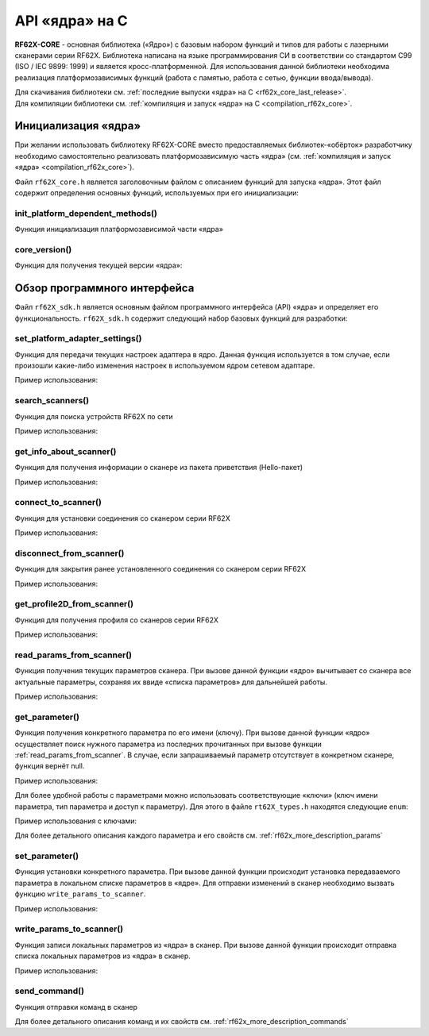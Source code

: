 ﻿
.. _rf62x_core_description:

*******************************************************************************
API «ядра» на C
*******************************************************************************

**RF62X-CORE** - основная библиотека («Ядро») с базовым набором функций и типов  
для работы с лазерными сканерами серии RF62X. Библиотека написана на языке 
программирования CИ в соответствии со стандартом C99 (ISO / IEC 9899: 1999) и 
является кросс-платформенной. Для использования данной библиотеки необходима 
реализация платформозависимых функций (работа с памятью, работа с сетью, функции 
ввода/вывода). 

| Для скачивания библиотеки см. :ref:`последние выпуски «ядра» на C <rf62x_core_last_release>`. 
| Для компиляции библиотеки см. :ref:`компиляция и запуск «ядра» на C <compilation_rf62x_core>`.

Инициализация «ядра»
===============================================================================
При желании использовать библиотеку RF62X-CORE вместо предоставляемых библиотек-«обёрток» 
разработчику необходимо самостоятельно реализовать платформозависимую часть «ядра» 
(см. :ref:`компиляция и запуск «ядра» <compilation_rf62x_core>`).

Файл ``rf62X_core.h`` является заголовочным файлом с описанием функций для запуска «ядра».
Этот файл содержит определения основных функций, используемых при его инициализации:

init_platform_dependent_methods()
^^^^^^^^^^^^^^^^^^^^^^^^^^^^^^^^^^^^^^^^^^^^^^^^^^^^^^^^^^^^^^^^^^^^^^^^^^^^^^^

Функция инициализация платформозависимой части «ядра»

.. doxygenfunction:: init_platform_dependent_methods(memory_platform_dependent_methods_t *, iostream_platform_dependent_methods_t *, network_platform_dependent_methods_t *, network_platform_dependent_settings_t *)

core_version()
^^^^^^^^^^^^^^^^^^^^^^^^^^^^^^^^^^^^^^^^^^^^^^^^^^^^^^^^^^^^^^^^^^^^^^^^^^^^^^^

Функция для получения текущей версии «ядра»:

.. doxygenfunction:: core_version

Обзор программного интерфейса 
===============================================================================

Файл ``rf62X_sdk.h`` является основным файлом программного интерфейса (API) «ядра» 
и определяет его функциональность. 
``rf62X_sdk.h`` содержит следующий набор базовых функций для разработки:

set_platform_adapter_settings()
^^^^^^^^^^^^^^^^^^^^^^^^^^^^^^^^^^^^^^^^^^^^^^^^^^^^^^^^^^^^^^^^^^^^^^^^^^^^^^^

Функция для передачи текущих настроек адаптера в ядро. Данная функция используется 
в том случае, если произошли какие-либо изменения настроек в используемом ядром сетевом адаптаре.

.. doxygenfunction:: set_platform_adapter_settings(rfUint32, rfUint32)

Пример использования:

.. code-block:: cpp
   :emphasize-lines: 19

   // Create value for scanners vector's type
   vector_t* scanners = (vector_t*)calloc(1, sizeof (vector_t));
   
   //Initialization vector
   vector_init(&scanners);

   
   // Iterate over all available network adapters in the current operating
   // system to send "Hello" requests.
   for (int i=0; i<GetAdaptersCount(); i++)
   {
      // get another IP Addr and set this changes in network adapter settings.
      uint32_t host_ip_addr = ntohl(inet_addr(GetAdapterAddress(i)));
      uint32_t host_mask = ntohl(inet_addr("255.255.255.0"));
      // call the function to change adapter settings inside the library.
      set_platform_adapter_settings(host_mask, host_ip_addr);

      // Search for RF627-old devices over network by Service Protocol.
      search_scanners(scanners, kRF627_OLD, kSERVICE);
   }

search_scanners()
^^^^^^^^^^^^^^^^^^^^^^^^^^^^^^^^^^^^^^^^^^^^^^^^^^^^^^^^^^^^^^^^^^^^^^^^^^^^^^^

Функция для поиска устройств RF62X по сети

.. doxygenfunction:: search_scanners(vector_t *, scanner_types_t, protocol_types_t)

Пример использования:

.. code-block:: cpp
   :emphasize-lines: 13

   // Create value for scanners vector's type
   vector_t* scanners = (vector_t*)calloc(1, sizeof (vector_t));   
   //Initialization vector
   vector_init(&scanners);

   // set IP Addr and NetMask for setting in network adapter settings.
   uint32_t host_ip_addr = ntohl(inet_addr("192.168.1.2"));
   uint32_t host_mask = ntohl(inet_addr("255.255.255.0"));
   // call the function to change adapter settings inside the library.
   set_platform_adapter_settings(host_mask, host_ip_addr);

   // Search for RF627-old devices over network by Service Protocol.
   search_scanners(scanners, kRF627_OLD, kSERVICE);
   

get_info_about_scanner()
^^^^^^^^^^^^^^^^^^^^^^^^^^^^^^^^^^^^^^^^^^^^^^^^^^^^^^^^^^^^^^^^^^^^^^^^^^^^^^^

Функция для получения информации о сканере из пакета приветствия (Hello-пакет)

.. doxygenfunction:: get_info_about_scanner(scanner_base_t *, protocol_types_t)

Пример использования:

.. code-block:: cpp
   :emphasize-lines: 17-18

   // Create value for scanners vector's type
   vector_t* scanners = (vector_t*)calloc(1, sizeof (vector_t));   
   //Initialization vector
   vector_init(&scanners);

   // set IP Addr and NetMask for setting in network adapter settings.
   uint32_t host_ip_addr = ntohl(inet_addr("192.168.1.2"));
   uint32_t host_mask = ntohl(inet_addr("255.255.255.0"));
   // call the function to change adapter settings inside the library.
   set_platform_adapter_settings(host_mask, host_ip_addr);

   // Search for RF627-old devices over network by Service Protocol.
   search_scanners(scanners, kRF627_OLD, kSERVICE);

   // Iterate over all discovered rf627-old in network and get info.
   for(size_t i = 0; i < vector_count(scanners); i++)
      hello_information info = get_info_about_scanner(
                                    (scanner_base_t*)vector_get(scanners,i), kSERVICE);

connect_to_scanner()
^^^^^^^^^^^^^^^^^^^^^^^^^^^^^^^^^^^^^^^^^^^^^^^^^^^^^^^^^^^^^^^^^^^^^^^^^^^^^^^

Функция для установки соединения со сканером серии RF62X

.. doxygenfunction:: connect_to_scanner(scanner_base_t *, protocol_types_t)

Пример использования:

.. code-block:: cpp
   :emphasize-lines: 17

   // Create value for scanners vector's type
   vector_t* scanners = (vector_t*)calloc(1, sizeof (vector_t));   
   //Initialization vector
   vector_init(&scanners);

   // set IP Addr and NetMask for setting in network adapter settings.
   uint32_t host_ip_addr = ntohl(inet_addr("192.168.1.2"));
   uint32_t host_mask = ntohl(inet_addr("255.255.255.0"));
   // call the function to change adapter settings inside the library.
   set_platform_adapter_settings(host_mask, host_ip_addr);

   // Search for RF627-old devices over network by Service Protocol.
   search_scanners(scanners, kRF627_OLD, kSERVICE);

   // Iterate over all discovered rf627-old in network and Establish connection.
   for(size_t i = 0; i < vector_count(scanners); i++)
      connect_to_scanner((scanner_base_t*)vector_get(scanners,i), kSERVICE);


disconnect_from_scanner()
^^^^^^^^^^^^^^^^^^^^^^^^^^^^^^^^^^^^^^^^^^^^^^^^^^^^^^^^^^^^^^^^^^^^^^^^^^^^^^^

Функция для закрытия ранее установленного соединения со сканером серии RF62X

.. doxygenfunction:: disconnect_from_scanner(scanner_base_t *, protocol_types_t)

Пример использования:

.. code-block:: cpp
   :emphasize-lines: 21

   // Create value for scanners vector's type
   vector_t* scanners = (vector_t*)calloc(1, sizeof (vector_t));   
   //Initialization vector
   vector_init(&scanners);

   // set IP Addr and NetMask for setting in network adapter settings.
   uint32_t host_ip_addr = ntohl(inet_addr("192.168.1.2"));
   uint32_t host_mask = ntohl(inet_addr("255.255.255.0"));
   // call the function to change adapter settings inside the library.
   set_platform_adapter_settings(host_mask, host_ip_addr);

   // Search for RF627-old devices over network by Service Protocol.
   search_scanners(scanners, kRF627_OLD, kSERVICE);

   // Iterate over all discovered rf627-old in network and Establish connection.
   for(size_t i = 0; i < vector_count(scanners); i++)
      connect_to_scanner((scanner_base_t*)vector_get(scanners,i), kSERVICE);

   // Iterate over all discovered rf627-old in network for Disabling connection.
   for(size_t i = 0; i < vector_count(scanners); i++)
      disconnect_from_scanner((scanner_base_t*)vector_get(scanners,i), kSERVICE);


get_profile2D_from_scanner()
^^^^^^^^^^^^^^^^^^^^^^^^^^^^^^^^^^^^^^^^^^^^^^^^^^^^^^^^^^^^^^^^^^^^^^^^^^^^^^^

Функция для получения профиля со сканеров серии RF62X

.. doxygenfunction:: get_profile2D_from_scanner(scanner_base_t *, rfBool, protocol_types_t)

Пример использования:

.. code-block:: cpp
   :emphasize-lines: 24, 33-36

   // Create value for scanners vector's type
   vector_t* scanners = (vector_t*)calloc(1, sizeof (vector_t));   
   //Initialization vector
   vector_init(&scanners);

   // set IP Addr and NetMask for setting in network adapter settings.
   uint32_t host_ip_addr = ntohl(inet_addr("192.168.1.2"));
   uint32_t host_mask = ntohl(inet_addr("255.255.255.0"));
   // call the function to change adapter settings inside the library.
   set_platform_adapter_settings(host_mask, host_ip_addr);

   // Search for RF627-old devices over network by Service Protocol.
   search_scanners(scanners, kRF627_OLD, kSERVICE);

   // Iterate over all discovered rf627-old in network and Establish connection.
   for(size_t i = 0; i < vector_count(scanners); i++)
   {
      scanner_base_t* scanner = vector_get(scanners,i);
      connect_to_scanner(scanner, kSERVICE);

      // Flag for included zero points in return profile2D
      bool zero_points = true;
      // Get profile from scanner's data stream by Service Protocol.
      rf627_profile2D_t* profile = get_profile2D_from_scanner(scanner, zero_points, kSERVICE);

      {
         // some actions with profile
      }

      disconnect_from_scanner(scanner, kSERVICE);

      // Freeing memory after using profile structure
      free(profile->rf627_profile2D->intensity);
      free(profile->rf627_profile2D->pixels_format.pixels);
      free(profile->rf627_profile2D);
      free(profile);
   }

.. _rf62x_core_description_read_params_from_scanner:

read_params_from_scanner()
^^^^^^^^^^^^^^^^^^^^^^^^^^^^^^^^^^^^^^^^^^^^^^^^^^^^^^^^^^^^^^^^^^^^^^^^^^^^^^^

Функция получения текущих параметров сканера. При вызове данной функции «ядро» вычитывает 
со сканера все актуальные параметры, сохраняя их ввиде «списка параметров» для дальнейшей 
работы.

.. doxygenfunction:: read_params_from_scanner(scanner_base_t *, protocol_types_t)

Пример использования:

.. code-block:: cpp
   :emphasize-lines: 22

   // Create value for scanners vector's type
   vector_t* scanners = (vector_t*)calloc(1, sizeof (vector_t));   
   //Initialization vector
   vector_init(&scanners);

   // set IP Addr and NetMask for setting in network adapter settings.
   uint32_t host_ip_addr = ntohl(inet_addr("192.168.1.2"));
   uint32_t host_mask = ntohl(inet_addr("255.255.255.0"));
   // call the function to change adapter settings inside the library.
   set_platform_adapter_settings(host_mask, host_ip_addr);

   // Search for RF627-old devices over network by Service Protocol.
   search_scanners(scanners, kRF627_OLD, kSERVICE);

   // Iterate over all discovered rf627-old in network and Establish connection.
   for(size_t i = 0; i < vector_count(scanners); i++)
   {
      scanner_base_t* scanner = vector_get(scanners,i);
      connect_to_scanner(scanner, kSERVICE);

      // Read parameters from device to the internal structure of the core
      read_params_from_scanner(scanner, kSERVICE);

      {
         // some actions with params
      }

      disconnect_from_scanner(scanner, kSERVICE);
   }

get_parameter()
^^^^^^^^^^^^^^^^^^^^^^^^^^^^^^^^^^^^^^^^^^^^^^^^^^^^^^^^^^^^^^^^^^^^^^^^^^^^^^^

Функция получения конкретного параметра по его имени (ключу). При вызове 
данной функции «ядро» осуществляет поиск нужного параметра из последних прочитанных 
при вызове функции :ref:`read_params_from_scanner`. В случае, если запрашиваемый 
параметр отсутствует в конкретном сканере, функция вернёт null.

.. doxygenfunction:: get_parameter(scanner_base_t *, const rfChar *)

Пример использования:

.. code-block:: cpp
   :emphasize-lines: 25-30

   // Create value for scanners vector's type
   vector_t* scanners = (vector_t*)calloc(1, sizeof (vector_t));   
   //Initialization vector
   vector_init(&scanners);

   // set IP Addr and NetMask for setting in network adapter settings.
   uint32_t host_ip_addr = ntohl(inet_addr("192.168.1.2"));
   uint32_t host_mask = ntohl(inet_addr("255.255.255.0"));
   // call the function to change adapter settings inside the library.
   set_platform_adapter_settings(host_mask, host_ip_addr);

   // Search for RF627-old devices over network by Service Protocol.
   search_scanners(scanners, kRF627_OLD, kSERVICE);

   // Iterate over all discovered rf627-old in network and Establish connection.
   for(size_t i = 0; i < vector_count(scanners); i++)
   {
      scanner_base_t* scanner = vector_get(scanners,i);
      connect_to_scanner(scanner, kSERVICE);

      // Read parameters from device to the internal structure of the core
      read_params_from_scanner(scanner, kSERVICE);

      // Get parameter of Device Name
      parameter_t* name = get_parameter(scanner, "user_general_deviceName");
      if ((name != NULL) && (strcmp(name->type, "string_t")==0)
      {
         char* str_name = name->val_str->value;
         printf("Current Device Name: %s\n", str_name);
      }
      
      disconnect_from_scanner(scanner, kSERVICE);
   }

Для более удобной работы с параметрами можно использовать соответствующие «ключи» 
(ключ имени параметра, тип параметра и доступ к параметру). Для этого в файле 
``rt62X_types.h`` находятся следующие ``enum``:

.. doxygenenum:: paramValueType_t

.. doxygenenum:: paramAccessType_t

.. doxygenenum:: parameter_name_keys_t

Пример использования с ключами:

.. code-block:: cpp
   :emphasize-lines: 25-30

   {
   ...Search devices
   ...Establish connections
   ...Read parameters
   }

   // Get parameter of Device Name
   parameter_t* name = get_parameter(scanner, parameter_names_array[USER_GENERAL_DEVICENAME]);
   if ((name != NULL) && (strcmp(name->type, parameter_value_types[PVT_STRING])==0)
   {
      char* str_name = name->val_str->value;
      printf("Current Device Name: %s\n", str_name);
   }

Для более детального описания каждого параметра и его свойств см. :ref:`rf62x_more_description_params`

set_parameter()
^^^^^^^^^^^^^^^^^^^^^^^^^^^^^^^^^^^^^^^^^^^^^^^^^^^^^^^^^^^^^^^^^^^^^^^^^^^^^^^

Функция установки конкретного параметра. При вызове данной функции происходит установка 
передаваемого параметра в локальном списке параметров в «ядре». Для отправки изменений 
в сканер необходимо вызвать функцию ``write_params_to_scanner``.

.. doxygenfunction:: set_parameter(scanner_base_t *, parameter_t *)

Пример использования:

.. code-block:: cpp
   :emphasize-lines: 31-33, 37

   // Create value for scanners vector's type
   vector_t* scanners = (vector_t*)calloc(1, sizeof (vector_t));   
   //Initialization vector
   vector_init(&scanners);

   // set IP Addr and NetMask for setting in network adapter settings.
   uint32_t host_ip_addr = ntohl(inet_addr("192.168.1.2"));
   uint32_t host_mask = ntohl(inet_addr("255.255.255.0"));
   // call the function to change adapter settings inside the library.
   set_platform_adapter_settings(host_mask, host_ip_addr);

   // Search for RF627-old devices over network by Service Protocol.
   search_scanners(scanners, kRF627_OLD, kSERVICE);

   // Iterate over all discovered rf627-old in network and Establish connection.
   for(size_t i = 0; i < vector_count(scanners); i++)
   {
      scanner_base_t* scanner = vector_get(scanners,i);
      connect_to_scanner(scanner, kSERVICE);

      // Read parameters from device to the internal structure of the core
      read_params_from_scanner(scanner, kSERVICE);

      // Get parameter of Device Name
      parameter_t* name = get_parameter(scanner, "user_general_deviceName");
      if ((name != NULL) && (strcmp(name->type, "string_t")==0)
      {
         char* str_name = name->val_str->value;
         printf("Current Device Name: %s\n", str_name);

         char* new_name = "NEW NAME";
         memcpy(name->val_str->value, new_name, strlen(new_name)+1);
         set_parameter(scanner, name);
      }
      
      //  Write changes parameters to the device's memory
      write_params_to_scanner(scanner, kSERVICE);

      disconnect_from_scanner(scanner, kSERVICE);
   }


write_params_to_scanner()
^^^^^^^^^^^^^^^^^^^^^^^^^^^^^^^^^^^^^^^^^^^^^^^^^^^^^^^^^^^^^^^^^^^^^^^^^^^^^^^

Функция записи локальных параметров из «ядра» в сканер. При вызове данной функции 
происходит отправка списка локальных параметров из «ядра» в сканер.

.. doxygenfunction:: write_params_to_scanner(scanner_base_t *, protocol_types_t)

Пример использования:

.. code-block:: cpp
   :emphasize-lines: 26

   {
   ...Search devices
   ...Establish connections
   ...Read parameters
   }

   // Get parameter of Laser Enabled
   parameter_t* laser_enabled = get_parameter(scanner, "user_laser_enabled");
   if ((name != NULL) && (strcmp(name->type, "uint32_t")==0)
   {
      uint32_t is_enabled = laser_enabled->val_uint32->value;
      printf("Current Laser State: %s\n", is_enabled == 0 ? "OFF" : "ON");
         
      uint32_t new_state;
      if (is_enabled == 1)
         new_state = 0;
      else 
         new_state = 1;

      laser_enabled->val_uint32->value = new_state;

      set_parameter(scanner, laser_enabled);
   }
      
   //  Write changes parameters to the device's memory
   write_params_to_scanner(scanner, kSERVICE);
   

send_command()
^^^^^^^^^^^^^^^^^^^^^^^^^^^^^^^^^^^^^^^^^^^^^^^^^^^^^^^^^^^^^^^^^^^^^^^^^^^^^^^

Функция отправки команд в сканер

.. doxygenfunction:: send_command(scanner_base_t *, command_t *)

Для более детального описания команд и их свойств см. :ref:`rf62x_more_description_commands`
